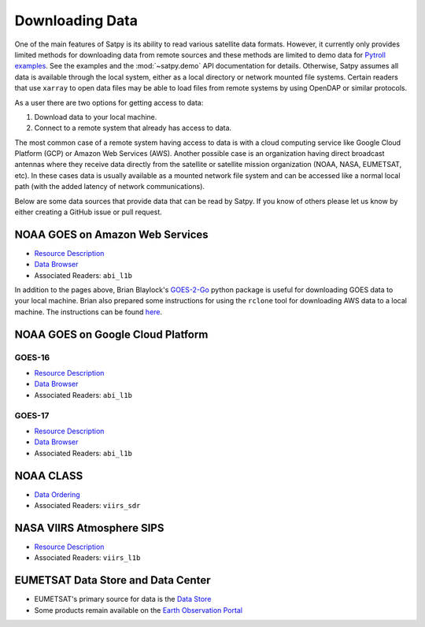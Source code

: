 Downloading Data
================

One of the main features of Satpy is its ability to read various satellite
data formats. However, it currently only provides limited methods for
downloading data from remote sources and these methods are limited to demo
data for `Pytroll examples <https://github.com/pytroll/pytroll-examples>`_.
See the examples and the :mod:`~satpy.demo` API documentation for details.
Otherwise, Satpy assumes all data is available
through the local system, either as a local directory or network
mounted file systems. Certain readers that use ``xarray`` to open data files
may be able to load files from remote systems by using OpenDAP or similar
protocols.

As a user there are two options for getting access to data:

1. Download data to your local machine.
2. Connect to a remote system that already has access to data.

The most common case of a remote system having access to data is with a cloud
computing service like Google Cloud Platform (GCP) or Amazon Web
Services (AWS). Another possible case is an organization having direct
broadcast antennas where they receive data directly from the satellite or
satellite mission organization (NOAA, NASA, EUMETSAT, etc). In these cases
data is usually available as a mounted network file system and can be accessed
like a normal local path (with the added latency of network communications).

Below are some data sources that provide data that can be read by Satpy. If
you know of others please let us know by either creating a GitHub issue or
pull request.

NOAA GOES on Amazon Web Services
--------------------------------

* `Resource Description <https://registry.opendata.aws/noaa-goes/>`__
* `Data Browser <http://noaa-goes16.s3.amazonaws.com/index.html>`__
* Associated Readers: ``abi_l1b``

In addition to the pages above, Brian Blaylock's `GOES-2-Go <https://github.com/blaylockbk/goes2go>`_
python package is useful for downloading GOES data to your local machine.
Brian also prepared some instructions
for using the ``rclone`` tool for downloading AWS data to a local machine. The
instructions can be found
`here <https://github.com/blaylockbk/pyBKB_v3/blob/master/rclone_howto.md>`_.

NOAA GOES on Google Cloud Platform
----------------------------------

GOES-16
^^^^^^^

* `Resource Description <https://console.cloud.google.com/marketplace/details/noaa-public/goes-16>`__
* `Data Browser <https://console.cloud.google.com/storage/browser/gcp-public-data-goes-16>`__
* Associated Readers: ``abi_l1b``

GOES-17
^^^^^^^

* `Resource Description <https://console.cloud.google.com/marketplace/details/noaa-public/goes-17>`__
* `Data Browser <https://console.cloud.google.com/storage/browser/gcp-public-data-goes-17>`__
* Associated Readers: ``abi_l1b``

NOAA CLASS
----------

* `Data Ordering <https://www.class.ncdc.noaa.gov>`__
* Associated Readers: ``viirs_sdr``

NASA VIIRS Atmosphere SIPS
--------------------------

* `Resource Description <https://sips.ssec.wisc.edu/>`__
* Associated Readers: ``viirs_l1b``

EUMETSAT Data Store and Data Center
-----------------------------------

* EUMETSAT's primary source for data is the `Data Store <https://data.eumetsat.int/>`__
* Some products remain available on the `Earth Observation Portal <https://eoportal.eumetsat.int>`__
